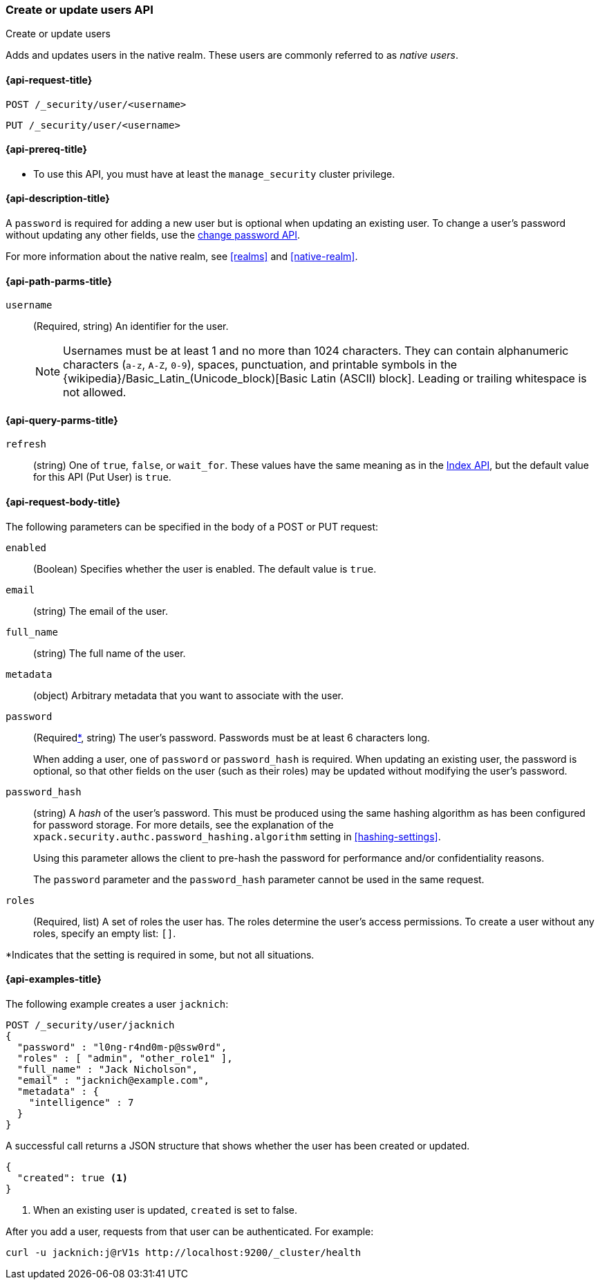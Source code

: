 [role="xpack"]
[[security-api-put-user]]
=== Create or update users API
++++
<titleabbrev>Create or update users</titleabbrev>
++++

Adds and updates users in the native realm. These users are commonly referred
to as _native users_.


[[security-api-put-user-request]]
==== {api-request-title}

`POST /_security/user/<username>` +

`PUT /_security/user/<username>`


[[security-api-put-user-prereqs]]
==== {api-prereq-title}

* To use this API, you must have at least the `manage_security` cluster privilege.


[[security-api-put-user-desc]]
==== {api-description-title}

A `password` is required for adding a new user but is optional when updating an
existing user. To change a user's password without updating any other fields,
use the <<security-api-change-password, change password API>>.

For more information about the native realm, see
<<realms>> and <<native-realm>>.

[[security-api-put-user-path-params]]
==== {api-path-parms-title}

`username`::
  (Required, string) An identifier for the user.
+
--
[[username-validation]]
NOTE: Usernames must be at least 1 and no more than 1024 characters. They can
contain alphanumeric characters (`a-z`, `A-Z`, `0-9`), spaces, punctuation, and
printable symbols in the {wikipedia}/Basic_Latin_(Unicode_block)[Basic Latin (ASCII) block]. Leading or trailing whitespace is not allowed.

--

[[security-api-put-user-query-params]]
==== {api-query-parms-title}

`refresh`::
    (string) One of `true`, `false`, or `wait_for`.
    These values have the same meaning as in the <<docs-refresh, Index API>>,
    but the default value for this API (Put User) is `true`.

[[security-api-put-user-request-body]]
==== {api-request-body-title}

The following parameters can be specified in the body of a POST or PUT request:

`enabled`::
(Boolean) Specifies whether the user is enabled. The default value is `true`.

`email`::
(string) The email of the user.

`full_name`::
(string) The full name of the user.

`metadata`::
(object) Arbitrary metadata that you want to associate with the user.

`password`::
(Required<<not-always-required,*>>, string) The user's password. Passwords must be at least 6 characters long.
+
When adding a user, one of `password` or `password_hash` is required.
When updating an existing user, the password is optional, so that other
fields on the user (such as their roles) may be updated without modifying
the user's password.

`password_hash`::
(string) A _hash_ of the user's password. This must be produced using the
same hashing algorithm as has been configured for password storage. For more
details, see the explanation of the
`xpack.security.authc.password_hashing.algorithm` setting in
<<hashing-settings>>.
+
Using this parameter allows the client to pre-hash the password for
performance and/or confidentiality reasons.
+
The `password` parameter and the `password_hash` parameter cannot be
used in the same request.

`roles`::
(Required, list) A set of roles the user has. The roles determine the user's
access  permissions. To create a user without any roles, specify an empty list:
`[]`.

--
[[not-always-required]]
*Indicates that the setting is required in some, but not all situations.
--

[[security-api-put-user-example]]
==== {api-examples-title}

The following example creates a user `jacknich`:

[source,console]
--------------------------------------------------
POST /_security/user/jacknich
{
  "password" : "l0ng-r4nd0m-p@ssw0rd",
  "roles" : [ "admin", "other_role1" ],
  "full_name" : "Jack Nicholson",
  "email" : "jacknich@example.com",
  "metadata" : {
    "intelligence" : 7
  }
}
--------------------------------------------------

A successful call returns a JSON structure that shows whether the user has been
created or updated.

[source,console-result]
--------------------------------------------------
{
  "created": true <1>
}
--------------------------------------------------

<1> When an existing user is updated, `created` is set to false.

After you add a user, requests from that user can be authenticated. For example:

[source,shell]
--------------------------------------------------
curl -u jacknich:j@rV1s http://localhost:9200/_cluster/health
--------------------------------------------------
// NOTCONSOLE
